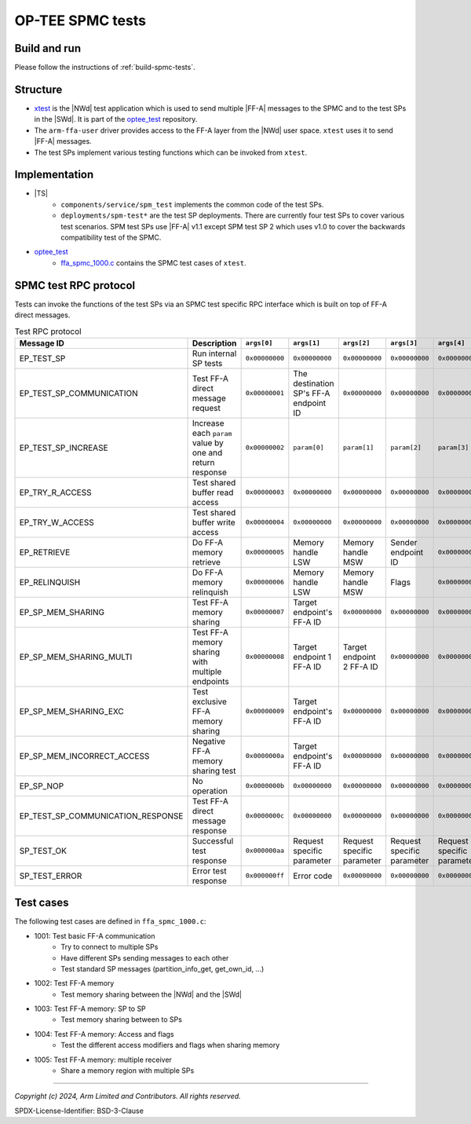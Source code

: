 OP-TEE SPMC tests
=================

Build and run
-------------

Please follow the instructions of :ref:`build-spmc-tests`.

Structure
---------

* `xtest`_ is the |NWd| test application which is used to send multiple |FF-A| messages to the SPMC and to the test SPs in
  the |SWd|. It is part of the `optee_test`_ repository.
* The ``arm-ffa-user`` driver provides access to the FF-A layer from the |NWd| user space. ``xtest`` uses it to send |FF-A|
  messages.
* The test SPs implement various testing functions which can be invoked from ``xtest``.

.. uml:: uml/SpmcTestStructure.puml

Implementation
--------------

* |TS|
    * ``components/service/spm_test`` implements the common code of the test SPs.
    * ``deployments/spm-test*`` are the test SP deployments. There are currently four test SPs to cover various test
      scenarios. SPM test SPs use |FF-A| v1.1 except SPM test SP 2 which uses v1.0 to cover the backwards compatibility test
      of the SPMC.
* `optee_test`_
    * `ffa_spmc_1000.c`_ contains the SPMC test cases of ``xtest``.

SPMC test RPC protocol
----------------------

Tests can invoke the functions of the test SPs via an SPMC test specific RPC interface which is built on top of FF-A direct
messages.

.. list-table:: Test RPC protocol
  :header-rows: 1

  * - Message ID
    - Description
    - ``args[0]``
    - ``args[1]``
    - ``args[2]``
    - ``args[3]``
    - ``args[4]``
  * - EP_TEST_SP
    - Run internal SP tests
    - ``0x00000000``
    - ``0x00000000``
    - ``0x00000000``
    - ``0x00000000``
    - ``0x00000000``
  * - EP_TEST_SP_COMMUNICATION
    - Test FF-A direct message request
    - ``0x00000001``
    - The destination SP's FF-A endpoint ID
    - ``0x00000000``
    - ``0x00000000``
    - ``0x00000000``
  * - EP_TEST_SP_INCREASE
    - Increase each ``param`` value by one and return response
    - ``0x00000002``
    - ``param[0]``
    - ``param[1]``
    - ``param[2]``
    - ``param[3]``
  * - EP_TRY_R_ACCESS
    - Test shared buffer read access
    - ``0x00000003``
    - ``0x00000000``
    - ``0x00000000``
    - ``0x00000000``
    - ``0x00000000``
  * - EP_TRY_W_ACCESS
    - Test shared buffer write access
    - ``0x00000004``
    - ``0x00000000``
    - ``0x00000000``
    - ``0x00000000``
    - ``0x00000000``
  * - EP_RETRIEVE
    - Do FF-A memory retrieve
    - ``0x00000005``
    - Memory handle LSW
    - Memory handle MSW
    - Sender endpoint ID
    - ``0x00000000``
  * - EP_RELINQUISH
    - Do FF-A memory relinquish
    - ``0x00000006``
    - Memory handle LSW
    - Memory handle MSW
    - Flags
    - ``0x00000000``
  * - EP_SP_MEM_SHARING
    - Test FF-A memory sharing
    - ``0x00000007``
    - Target endpoint's FF-A ID
    - ``0x00000000``
    - ``0x00000000``
    - ``0x00000000``
  * - EP_SP_MEM_SHARING_MULTI
    - Test FF-A memory sharing with multiple endpoints
    - ``0x00000008``
    - Target endpoint 1 FF-A ID
    - Target endpoint 2 FF-A ID
    - ``0x00000000``
    - ``0x00000000``
  * - EP_SP_MEM_SHARING_EXC
    - Test exclusive FF-A memory sharing
    - ``0x00000009``
    - Target endpoint's FF-A ID
    - ``0x00000000``
    - ``0x00000000``
    - ``0x00000000``
  * - EP_SP_MEM_INCORRECT_ACCESS
    - Negative FF-A memory sharing test
    - ``0x0000000a``
    - Target endpoint's FF-A ID
    - ``0x00000000``
    - ``0x00000000``
    - ``0x00000000``
  * - EP_SP_NOP
    - No operation
    - ``0x0000000b``
    - ``0x00000000``
    - ``0x00000000``
    - ``0x00000000``
    - ``0x00000000``
  * - EP_TEST_SP_COMMUNICATION_RESPONSE
    - Test FF-A direct message response
    - ``0x0000000c``
    - ``0x00000000``
    - ``0x00000000``
    - ``0x00000000``
    - ``0x00000000``
  * - SP_TEST_OK
    - Successful test response
    - ``0x000000aa``
    - Request specific parameter
    - Request specific parameter
    - Request specific parameter
    - Request specific parameter
  * - SP_TEST_ERROR
    - Error test response
    - ``0x000000ff``
    - Error code
    - ``0x00000000``
    - ``0x00000000``
    - ``0x00000000``

Test cases
----------

The following test cases are defined in ``ffa_spmc_1000.c``:

* 1001: Test basic FF-A communication
    * Try to connect to multiple SPs
    * Have different SPs sending messages to each other
    * Test standard SP messages (partition_info_get, get_own_id, ...)
* 1002: Test FF-A memory
    * Test memory sharing between the |NWd| and the |SWd|
* 1003: Test FF-A memory: SP to SP
    * Test memory sharing between to SPs
* 1004: Test FF-A memory: Access and flags
    * Test the different access modifiers and flags when sharing memory
* 1005: Test FF-A memory: multiple receiver
    * Share a memory region with multiple SPs

--------------

.. _`xtest`: https://optee.readthedocs.io/en/latest/building/gits/optee_test.html
.. _`optee_test`: https://github.com/OP-TEE/optee_test
.. _`ffa_spmc_1000.c`: https://github.com/OP-TEE/optee_test/blob/master/host/xtest/ffa_spmc_1000.c


*Copyright (c) 2024, Arm Limited and Contributors. All rights reserved.*

SPDX-License-Identifier: BSD-3-Clause